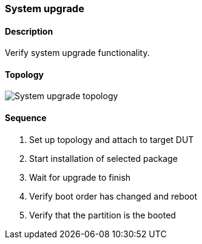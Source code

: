 === System upgrade

ifdef::topdoc[:imagesdir: {topdoc}../../test/case/ietf_system/upgrade]

==== Description

Verify system upgrade functionality.

==== Topology

image::topology.svg[System upgrade topology, align=center, scaledwidth=75%]

==== Sequence

. Set up topology and attach to target DUT
. Start installation of selected package
. Wait for upgrade to finish
. Verify boot order has changed and reboot
. Verify that the partition is the booted


